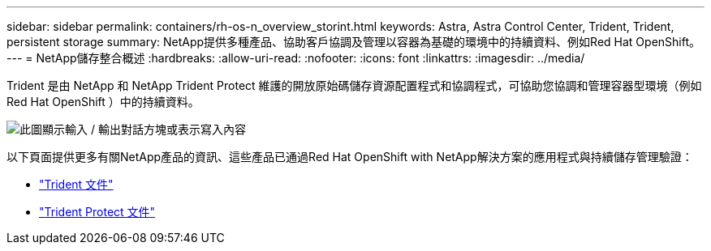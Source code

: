 ---
sidebar: sidebar 
permalink: containers/rh-os-n_overview_storint.html 
keywords: Astra, Astra Control Center, Trident, Trident, persistent storage 
summary: NetApp提供多種產品、協助客戶協調及管理以容器為基礎的環境中的持續資料、例如Red Hat OpenShift。 
---
= NetApp儲存整合概述
:hardbreaks:
:allow-uri-read: 
:nofooter: 
:icons: font
:linkattrs: 
:imagesdir: ../media/


[role="lead"]
Trident 是由 NetApp 和 NetApp Trident Protect 維護的開放原始碼儲存資源配置程式和協調程式，可協助您協調和管理容器型環境（例如 Red Hat OpenShift ）中的持續資料。

image:redhat_openshift_image108.png["此圖顯示輸入 / 輸出對話方塊或表示寫入內容"]

以下頁面提供更多有關NetApp產品的資訊、這些產品已通過Red Hat OpenShift with NetApp解決方案的應用程式與持續儲存管理驗證：

* link:https://docs.netapp.com/us-en/trident/["Trident 文件"]
* link:https://docs.netapp.com/us-en/trident/trident-protect/learn-about-trident-protect.html["Trident Protect 文件"]

